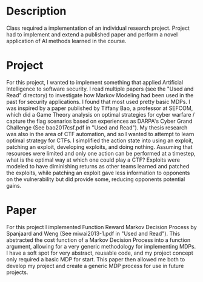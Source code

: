 * Description
Class required a implementation of an individual research project. Project had to implement and extend a published paper and perform a novel application of AI methods learned in the course.

* Project

For this project, I wanted to implement something that applied Artificial Intelligence to software security. I read multiple papers (see the "Used and Read" directory) to investigate how Markov Modeling had been used in the past for security applications. I found that most used pretty basic MDPs. I was inspired by a paper published by Tiffany Bao, a professor at SEFCOM, which did a Game Theory analysis on optimal strategies for cyber warfare / capture the flag scenarios based on experiences as DARPA's Cyber Grand Challenge (See bao2017csf.pdf in "Used and Read"). My thesis research was also in the area of CTF automation, and so I wanted to attempt to learn optimal strategy for CTFs. I simplified the action state into using an exploit, patching an exploit, developing exploits, and doing nothing. Assuming that resources were limited and only one action can be performed at a timestep, what is the optimal way at which one could play a CTF? Exploits were modeled to have diminishing returns as other teams learned and patched the exploits, while patching an exploit gave less information to opponents on the vulnerability but did provide some, reducing opponents potential gains.

* Paper
For this project I implemented Function Reward Markov Decision Process by Spanjaard and Weng (See miwai2013-1.pdf in "Used and Read"). This abstracted the cost function of a Markov Decision Process into a function argument, allowing for a very generic methodology for implementing MDPs. I have a soft spot for very abstract, reusable code, and my project concept only required a basic MDP for start. This paper then allowed me both to develop my project and create a generic MDP process for use in future projects.
